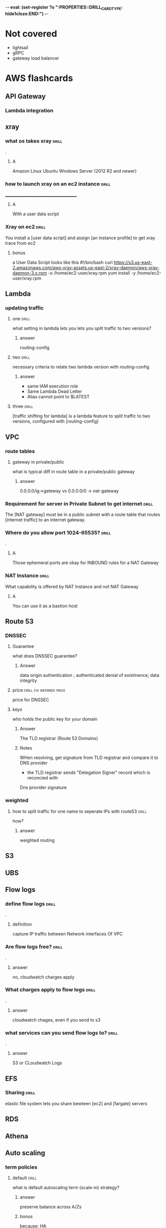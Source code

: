 -*- eval: (set-register ?o  ":PROPERTIES:\n:DRILL_CARD_TYPE: hide1cloze\n:END:\n") -*-
#+TAGS: drill(d) fix(x) inferred(f) memorize(m) shaky(s)
* Not covered
  - lightsail
  - gRPC
  - gateway load balancer
    
* AWS flashcards

** API Gateway

*** Lambda integration

** xray

*** what os takes xray                                                :drill:
    SCHEDULED: <2021-12-10 Fri>
    :PROPERTIES:
    :ID:       8c13a60f-1ba0-493a-9eeb-6dfcc78bb69f
    :DRILL_LAST_INTERVAL: 4.14
    :DRILL_REPEATS_SINCE_FAIL: 2
    :DRILL_TOTAL_REPEATS: 1
    :DRILL_FAILURE_COUNT: 0
    :DRILL_AVERAGE_QUALITY: 5.0
    :DRILL_EASE: 2.6
    :DRILL_LAST_QUALITY: 5
    :DRILL_LAST_REVIEWED: [2021-12-06 Mon 21:56]
    :END:
.

**** A    
    Amazon Linux
    Ubuntu
    Windows Server (2012 R2 and newer)
*** how to launch xray on an ec2 instance                             :drill:
    SCHEDULED: <2021-12-10 Fri>
    :PROPERTIES:
    :ID:       e9fc70c3-6356-4d7e-b0d2-ac50f767dad3
    :DRILL_LAST_INTERVAL: 4.0
    :DRILL_REPEATS_SINCE_FAIL: 2
    :DRILL_TOTAL_REPEATS: 1
    :DRILL_FAILURE_COUNT: 0
    :DRILL_AVERAGE_QUALITY: 4.0
    :DRILL_EASE: 2.5
    :DRILL_LAST_QUALITY: 4
    :DRILL_LAST_REVIEWED: [2021-12-06 Mon 21:56]
    :END:
    ______________________________________
**** A
     With a user data script
*** Xray on ec2                                                       :drill:
    SCHEDULED: <2021-12-10 Fri>
    :PROPERTIES:
    :ID:       6182556d-e4be-4678-a877-a08cee149fa6
    :DRILL_LAST_INTERVAL: 4.0
    :DRILL_REPEATS_SINCE_FAIL: 2
    :DRILL_TOTAL_REPEATS: 1
    :DRILL_FAILURE_COUNT: 0
    :DRILL_AVERAGE_QUALITY: 4.0
    :DRILL_EASE: 2.5
    :DRILL_LAST_QUALITY: 4
    :DRILL_LAST_REVIEWED: [2021-12-06 Mon 21:55]
    :END:
    You install a [user data script] and assign [an instance profile] to get xray trace from ec2
**** bonus
     a User Data Script looks like this
#!/bin/bash
curl https://s3.us-east-2.amazonaws.com/aws-xray-assets.us-east-2/xray-daemon/aws-xray-daemon-3.x.rpm -o /home/ec2-user/xray.rpm
yum install -y /home/ec2-user/xray.rpm

    

** Lambda

*** updating traffic

**** one                                                              :drill:
     SCHEDULED: <2021-12-10 Fri>
     :PROPERTIES:
     :ID:       55060a6f-5e75-4764-80f5-df5aba2fc46c
     :DRILL_LAST_INTERVAL: 3.86
     :DRILL_REPEATS_SINCE_FAIL: 2
     :DRILL_TOTAL_REPEATS: 1
     :DRILL_FAILURE_COUNT: 0
     :DRILL_AVERAGE_QUALITY: 3.0
     :DRILL_EASE: 2.36
     :DRILL_LAST_QUALITY: 3
     :DRILL_LAST_REVIEWED: [2021-12-06 Mon 21:19]
     :END:
     what setting in lambda lets you lets you split traffic to two versions?

***** answer
      routing-config 

**** two                                                              :drill:
     SCHEDULED: <2021-12-10 Fri>
     :PROPERTIES:
     :ID:       f68d0cd4-d2dd-4759-a52c-fb9cfdb04af0
     :DRILL_LAST_INTERVAL: 4.0
     :DRILL_REPEATS_SINCE_FAIL: 2
     :DRILL_TOTAL_REPEATS: 2
     :DRILL_FAILURE_COUNT: 1
     :DRILL_AVERAGE_QUALITY: 3.0
     :DRILL_EASE: 2.5
     :DRILL_LAST_QUALITY: 4
     :DRILL_LAST_REVIEWED: [2021-12-06 Mon 21:22]
     :END:
     necessary criteria to relate two lambda version with routing-config
     
***** answer
      - same IAM execution role
      - Same Lambda Dead Letter
      - Alias cannot point to $LATEST
      

   
**** three                                                            :drill:
     SCHEDULED: <2021-12-29 Wed>
     :PROPERTIES:
     :ID:       ee91a1ad-0e9a-42f0-8c18-67b8c4732cc6
     :DRILL_LAST_INTERVAL: 22.7451
     :DRILL_CARD_TYPE: hide1cloze
     :DRILL_REPEATS_SINCE_FAIL: 4
     :DRILL_TOTAL_REPEATS: 4
     :DRILL_FAILURE_COUNT: 1
     :DRILL_AVERAGE_QUALITY: 3.25
     :DRILL_EASE: 2.46
     :DRILL_LAST_QUALITY: 5
     :DRILL_LAST_REVIEWED: [2021-12-06 Mon 21:25]
     :END:
     
[traffic shifting for lambda] is a lambda feature to split traffic to two versions, configured with [routing-config]

** VPC

*** route tables

**** gateway in private/public
     what is typical diff in route table in a private/public gateway

***** answer
      0.0.0.0/ig->gateway vs 0.0.0.0/0 -> nat-gateway
     


      
*** Requirement for server in Private Subnet to get internet          :drill:
:PROPERTIES:
:DRILL_CARD_TYPE: hide1cloze
:END:

   The [NAT gateway] must be in a public subnet with a route table that routes [internet traffic] to an internet gateway. 

*** Where do you allow port 1024-65535?                               :drill:
    .

**** A
     Those ephemeral ports
     are okay for INBOUND rules for a NAT Gateway

*** NAT Instance                                                      :drill:
    What capability is offered by NAT Instance and not NAT Gateway

**** A
     You can use it as a bastion host
** Route 53

***  DNSSEC



**** Guarantee
     what does DNSSEC guarantee?

***** Answer
      data origin authentication ; authenticated denial of existinence; data integrity
    
**** price                                         :drill:fix:inferred:price:
     SCHEDULED: <2021-12-09 Thu>
     :PROPERTIES:
     :ID:       38d27ccf-c405-40dc-970e-d67836f88a92
     :DRILL_LAST_INTERVAL: 3.86
     :DRILL_REPEATS_SINCE_FAIL: 2
     :DRILL_TOTAL_REPEATS: 2
     :DRILL_FAILURE_COUNT: 1
     :DRILL_AVERAGE_QUALITY: 1.5
     :DRILL_EASE: 2.36
     :DRILL_LAST_QUALITY: 3
     :DRILL_LAST_REVIEWED: [2021-12-05 Sun 16:30]
     :END:
     price for DNSSEC

**** keys
     who holds the public key for your domain

***** Answer
      The TLD registrar (Route 53 Domains)

***** Notes
      WHen resolving, get signature from TLD registrar and compare it to DNS provider
      - the TLD registrar sends "Delegation Signer" record which is reconcied with
	Dns provider signature

*** weighted

**** how to split traffic for one name to seperate IPs with route53   :drill:
     how?

***** answer
      weighted routing
** S3
** UBS



** Flow logs
*** define flow logs                                                  :drill:
    SCHEDULED: <2021-12-10 Fri>
    :PROPERTIES:
    :ID:       0dd064b6-d647-43ce-bce7-4c1f01929c99
    :DRILL_LAST_INTERVAL: 4.14
    :DRILL_REPEATS_SINCE_FAIL: 2
    :DRILL_TOTAL_REPEATS: 1
    :DRILL_FAILURE_COUNT: 0
    :DRILL_AVERAGE_QUALITY: 5.0
    :DRILL_EASE: 2.6
    :DRILL_LAST_QUALITY: 5
    :DRILL_LAST_REVIEWED: [2021-12-06 Mon 21:44]
    :END:
.
**** definition
     capture IP traffic between Network interfaces Of VPC
*** Are flow logs free?                                               :drill:
    SCHEDULED: <2021-12-10 Fri>
    :PROPERTIES:
    :ID:       98d12379-77c6-4005-8e52-3f5a1977f244
    :DRILL_LAST_INTERVAL: 3.86
    :DRILL_REPEATS_SINCE_FAIL: 2
    :DRILL_TOTAL_REPEATS: 1
    :DRILL_FAILURE_COUNT: 0
    :DRILL_AVERAGE_QUALITY: 3.0
    :DRILL_EASE: 2.36
    :DRILL_LAST_QUALITY: 3
    :DRILL_LAST_REVIEWED: [2021-12-06 Mon 21:43]
    :END:
.
**** answer
     no, cloudwatch charges apply
*** What charges apply to flow logs                                   :drill:
    SCHEDULED: <2021-12-10 Fri>
    :PROPERTIES:
    :ID:       1a7e763f-9ece-45ae-a730-fb5ea363ad88
    :DRILL_LAST_INTERVAL: 4.0
    :DRILL_REPEATS_SINCE_FAIL: 2
    :DRILL_TOTAL_REPEATS: 1
    :DRILL_FAILURE_COUNT: 0
    :DRILL_AVERAGE_QUALITY: 4.0
    :DRILL_EASE: 2.5
    :DRILL_LAST_QUALITY: 4
    :DRILL_LAST_REVIEWED: [2021-12-06 Mon 21:44]
    :END:
.
**** answer
     cloudwatch chages, even if you send to s3
*** what services can you send flow logs to?                          :drill:
    SCHEDULED: <2021-12-10 Fri>
    :PROPERTIES:
    :ID:       f24f7115-82a6-4d70-b201-8b89bce6106f
    :DRILL_LAST_INTERVAL: 3.86
    :DRILL_REPEATS_SINCE_FAIL: 2
    :DRILL_TOTAL_REPEATS: 1
    :DRILL_FAILURE_COUNT: 0
    :DRILL_AVERAGE_QUALITY: 3.0
    :DRILL_EASE: 2.36
    :DRILL_LAST_QUALITY: 3
    :DRILL_LAST_REVIEWED: [2021-12-06 Mon 21:43]
    :END:
.
**** answer
     S3 or CLoudwatch Logs


** EFS
*** Sharing                                                           :drill:
    SCHEDULED: <2021-12-09 Thu>
    :PROPERTIES:
    :ID:       da009d7b-4c68-4ab5-b6db-c0267f16e67c
    :DRILL_LAST_INTERVAL: 4.0
    :DRILL_REPEATS_SINCE_FAIL: 2
    :DRILL_TOTAL_REPEATS: 1
    :DRILL_FAILURE_COUNT: 0
    :DRILL_AVERAGE_QUALITY: 4.0
    :DRILL_EASE: 2.5
    :DRILL_LAST_QUALITY: 4
    :DRILL_LAST_REVIEWED: [2021-12-05 Sun 16:17]
    :END:
    elastic file system lets you share bewteen [ec2] and [fargate] servers
** RDS
** Athena

** Auto scaling

*** term policies

**** default                                                          :drill:
     SCHEDULED: <2021-12-09 Thu>
     :PROPERTIES:
     :ID:       aa3096a5-b114-460b-8954-67b338f7def4
     :DRILL_LAST_INTERVAL: 4.0
     :DRILL_REPEATS_SINCE_FAIL: 2
     :DRILL_TOTAL_REPEATS: 1
     :DRILL_FAILURE_COUNT: 0
     :DRILL_AVERAGE_QUALITY: 4.0
     :DRILL_EASE: 2.5
     :DRILL_LAST_QUALITY: 4
     :DRILL_LAST_REVIEWED: [2021-12-05 Sun 16:17]
     :END:
     what is default autoscaling term (scale-in) strategy?

***** answer
      preserve balance across A/Zs 

***** bonus
      because: HA

*** health checks

**** types                                                            :drill:
     SCHEDULED: <2021-12-09 Thu>
     :PROPERTIES:
     :ID:       b8b32a13-3c91-438f-bef7-25edfb0bc38c
     :DRILL_LAST_INTERVAL: 3.86
     :DRILL_REPEATS_SINCE_FAIL: 2
     :DRILL_TOTAL_REPEATS: 1
     :DRILL_FAILURE_COUNT: 0
     :DRILL_AVERAGE_QUALITY: 3.0
     :DRILL_EASE: 2.36
     :DRILL_LAST_QUALITY: 3
     :DRILL_LAST_REVIEWED: [2021-12-05 Sun 16:23]
     :END:
     what are types of ASG health checks

***** answer
      EC2 status checks are default
      Optionally can add *ELB* health checks (additional)
     
**** distinction                                                      :drill:
     SCHEDULED: <2021-12-09 Thu>
     :PROPERTIES:
     :ID:       6339287b-5977-41d7-a997-5a56a43ffab8
     :DRILL_LAST_INTERVAL: 4.14
     :DRILL_REPEATS_SINCE_FAIL: 2
     :DRILL_TOTAL_REPEATS: 1
     :DRILL_FAILURE_COUNT: 0
     :DRILL_AVERAGE_QUALITY: 5.0
     :DRILL_EASE: 2.6
     :DRILL_LAST_QUALITY: 5
     :DRILL_LAST_REVIEWED: [2021-12-05 Sun 16:27]
     :END:
     diff between default and ELB health finding unhealthy?

***** answer
      ELB schedules for replacement
      Default terminates it

*** draining                                                          :drill:
    SCHEDULED: <2021-12-09 Thu>
    :PROPERTIES:
    :ID:       12037cb1-8c60-4c2b-ac84-3802ec6d8d64
    :DRILL_LAST_INTERVAL: 4.0
    :DRILL_REPEATS_SINCE_FAIL: 2
    :DRILL_TOTAL_REPEATS: 1
    :DRILL_FAILURE_COUNT: 0
    :DRILL_AVERAGE_QUALITY: 4.0
    :DRILL_EASE: 2.5
    :DRILL_LAST_QUALITY: 4
    :DRILL_LAST_REVIEWED: [2021-12-05 Sun 16:17]
    :END:
    [Autocaling] will wait for connections to [terminate or complete] if connection draining enabled

*** monitoring                                                        :drill:
    SCHEDULED: <2021-12-09 Thu>
    :PROPERTIES:
    :ID:       611ed978-0f9f-4425-9b4b-c1a5582f70bf
    :DRILL_LAST_INTERVAL: 3.86
    :DRILL_REPEATS_SINCE_FAIL: 2
    :DRILL_TOTAL_REPEATS: 1
    :DRILL_FAILURE_COUNT: 0
    :DRILL_AVERAGE_QUALITY: 3.0
    :DRILL_EASE: 2.36
    :DRILL_LAST_QUALITY: 3
    :DRILL_LAST_REVIEWED: [2021-12-05 Sun 16:24]
    :END:
    Cloudwatch gets instance info [every 5 minutes] by default or every one minute with [Detailed monitoring]




      

*** types                                                :shaky:drill:memorize:
    SCHEDULED: <2021-12-09 Thu>
    :PROPERTIES:
    :ID:       35db9392-7d71-49c5-bcd0-a0887d267163
    :DRILL_LAST_INTERVAL: 4.0
    :DRILL_REPEATS_SINCE_FAIL: 2
    :DRILL_TOTAL_REPEATS: 1
    :DRILL_FAILURE_COUNT: 0
    :DRILL_AVERAGE_QUALITY: 4.0
    :DRILL_EASE: 2.5
    :DRILL_LAST_QUALITY: 4
    :DRILL_LAST_REVIEWED: [2021-12-05 Sun 16:22]
    :END:
    Name three autoscaling strategites

**** they are
     - Target tracking - responds to alarm
     - Simple - usually not recommended , reevaluates after cooldown
     - Step scaling - varies adjustements 



   
*** scope                                                             :drill:
    SCHEDULED: <2021-12-09 Thu>
    :PROPERTIES:
    :ID:       51e1d707-29d6-4447-98c8-c7037ee26721
    :DRILL_LAST_INTERVAL: 4.0
    :DRILL_REPEATS_SINCE_FAIL: 2
    :DRILL_TOTAL_REPEATS: 1
    :DRILL_FAILURE_COUNT: 0
    :DRILL_AVERAGE_QUALITY: 4.0
    :DRILL_EASE: 2.5
    :DRILL_LAST_QUALITY: 4
    :DRILL_LAST_REVIEWED: [2021-12-05 Sun 16:20]
    :END:
    with regard to subnets/regions, where does autoscaling operate
**** answer
     it is region specific
*** price                                                             :drill:
    SCHEDULED: <2021-12-09 Thu>
    :PROPERTIES:
    :ID:       856bf55c-dde9-4286-bd30-e34d7ab51bf9
    :DRILL_LAST_INTERVAL: 4.14
    :DRILL_REPEATS_SINCE_FAIL: 2
    :DRILL_TOTAL_REPEATS: 1
    :DRILL_FAILURE_COUNT: 0
    :DRILL_AVERAGE_QUALITY: 5.0
    :DRILL_EASE: 2.6
    :DRILL_LAST_QUALITY: 5
    :DRILL_LAST_REVIEWED: [2021-12-05 Sun 16:14]
    :END:
    factors in charges for autoscaling
**** answer
     it is free (
     


** Dynamo DB
*** Read/Write capacity
**** What is one dynamodb unit of read capacity?                      :drill:
     SCHEDULED: <2021-12-08 Wed>
     :PROPERTIES:
     :ID:       ce15261e-dc9a-443f-84a7-2278c2cb4c8d
     :DRILL_LAST_INTERVAL: 3.86
     :DRILL_REPEATS_SINCE_FAIL: 2
     :DRILL_TOTAL_REPEATS: 1
     :DRILL_FAILURE_COUNT: 0
     :DRILL_AVERAGE_QUALITY: 3.0
     :DRILL_EASE: 2.36
     :DRILL_LAST_QUALITY: 3
     :DRILL_LAST_REVIEWED: [2021-12-04 Sat 23:54]
     :END:
***** Well, what is it?
One read capacity unit represents one strongly consistent read per second, or two eventually consistent reads per second, for an item up to 4 KB in size     
**** Dynamodb capacity calc :drill:
     SCHEDULED: <2021-12-08 Wed>
     :PROPERTIES:
     :ID:       d1e8913f-1dac-4ce0-b5b7-0b74c1554ac2
     :DRILL_LAST_INTERVAL: 3.86
     :DRILL_REPEATS_SINCE_FAIL: 2
     :DRILL_TOTAL_REPEATS: 1
     :DRILL_FAILURE_COUNT: 0
     :DRILL_AVERAGE_QUALITY: 3.0
     :DRILL_EASE: 2.36
     :DRILL_LAST_QUALITY: 3
     :DRILL_LAST_REVIEWED: [2021-12-04 Sat 23:53]
     :END:
     One [read] capacity unit represents one [strongly consistent read] per second, or [two eventually consistent reads] per second, for an item up to 4 KB in size 
**** Dynamodb capacity calc :drill:
     SCHEDULED: <2021-12-09 Thu>
     :PROPERTIES:
     :ID:       71a997a3-37d9-4fa7-a942-23e8b14848ec
     :DRILL_LAST_INTERVAL: 4.14
     :DRILL_REPEATS_SINCE_FAIL: 2
     :DRILL_TOTAL_REPEATS: 4
     :DRILL_FAILURE_COUNT: 2
     :DRILL_AVERAGE_QUALITY: 3.25
     :DRILL_EASE: 2.6
     :DRILL_LAST_QUALITY: 5
     :DRILL_LAST_REVIEWED: [2021-12-05 Sun 10:17]
     :END:
If your item size is 2 KB, you require [2] write capacity units to sustain one write request per second or [4] write capacity units for a transactional write request. :drill:
*** Dynamo limits
**** What is the item size limit for DynamoDb                         :drill:
     SCHEDULED: <2021-12-15 Wed>
     :PROPERTIES:
     :ID:       4b532143-f584-4243-b45f-01fde0a5ea58
     :DRILL_LAST_INTERVAL: 10.0
     :DRILL_REPEATS_SINCE_FAIL: 3
     :DRILL_TOTAL_REPEATS: 2
     :DRILL_FAILURE_COUNT: 0
     :DRILL_AVERAGE_QUALITY: 4.0
     :DRILL_EASE: 2.5
     :DRILL_LAST_QUALITY: 4
     :DRILL_LAST_REVIEWED: [2021-12-05 Sun 10:12]
     :END:
     What is the item size limit for DynamoDb 
     :PROPERTIES:
     :ID:       a57fc6a4-ec5f-4e6e-9ba3-eb9a39e6dc52
     :END:
***** well?
      400KB -- it includes the attribute name
**** Binary objects -- how much size to they take in Dynamodb         :drill:
     SCHEDULED: <2021-12-15 Wed>
     :PROPERTIES:
     :ID:       87e1b757-31b1-4f68-b581-0efa794f12aa
     :DRILL_LAST_INTERVAL: 10.352
     :DRILL_REPEATS_SINCE_FAIL: 3
     :DRILL_TOTAL_REPEATS: 2
     :DRILL_FAILURE_COUNT: 0
     :DRILL_AVERAGE_QUALITY: 4.5
     :DRILL_EASE: 2.6
     :DRILL_LAST_QUALITY: 5
     :DRILL_LAST_REVIEWED: [2021-12-05 Sun 10:10]
     :END:
     How much do they take?
***** how much
      the attribute name(!) + the raw bytes
***** notes
      they are actually stored as base64
**** Dynamo DB Pagination                                         :drill:
     SCHEDULED: <2021-12-15 Wed>
     :PROPERTIES:
     :ID:       221a2051-ea9b-46ea-9844-ef8d9bb1a600
     :DRILL_LAST_INTERVAL: 10.3376
     :DRILL_REPEATS_SINCE_FAIL: 3
     :DRILL_TOTAL_REPEATS: 2
     :DRILL_FAILURE_COUNT: 0
     :DRILL_AVERAGE_QUALITY: 4.0
     :DRILL_EASE: 2.46
     :DRILL_LAST_QUALITY: 3
     :DRILL_LAST_REVIEWED: [2021-12-05 Sun 10:11]
     :END:
     When you get more than 1 meg data, how does app know there is more?
***** How?
      LastEvaluatedKey
**** Dynamo Query return limits                                       :drill:
     SCHEDULED: <2021-12-16 Thu>
     :PROPERTIES:
     :ID:       87a1efa0-fefb-4cdc-93c5-5325310e327b
     :DRILL_LAST_INTERVAL: 11.0911
     :DRILL_REPEATS_SINCE_FAIL: 3
     :DRILL_TOTAL_REPEATS: 2
     :DRILL_FAILURE_COUNT: 0
     :DRILL_AVERAGE_QUALITY: 5.0
     :DRILL_EASE: 2.7
     :DRILL_LAST_QUALITY: 5
     :DRILL_LAST_REVIEWED: [2021-12-05 Sun 10:14]
     :END:
     A  dynamo query can return [1 mb] of data
***** Notes
      It applies to query and scan same way
**** Name of indicator there are more results in dynamo               :drill:
     SCHEDULED: <2021-12-15 Wed>
     :PROPERTIES:
     :ID:       dafa1a24-7d88-4bb2-8069-6e9a60361266
     :DRILL_LAST_INTERVAL: 10.0
     :DRILL_REPEATS_SINCE_FAIL: 3
     :DRILL_TOTAL_REPEATS: 2
     :DRILL_FAILURE_COUNT: 0
     :DRILL_AVERAGE_QUALITY: 4.0
     :DRILL_EASE: 2.5
     :DRILL_LAST_QUALITY: 4
     :DRILL_LAST_REVIEWED: [2021-12-05 Sun 10:15]
     :END:
     What's the indictor there are more records and when do you get it
***** answer
      LastEvaluatedKey - after 1 meg data
**** Per partition limits on writing in dynamo
     How much can you write per partition
***** answer
      1000 WCU/second
****** Note
that is up to 1 MB per second per partition
** Cloudwatch
***  in cloudwatch: distinguish Period/Instance Period                :drill:
    For configuring alarms - period vs instance period.
**** A
- Period - Frequency of measure, in seconds.   One data point per period

 - Evaluation Period  - how many periods
*** Cloudwatch alarms                                                 :drill:
    Do breaches have to be consecutive to raise cloudwatch alarm?
**** A
     No there have to be X breaches in the evaluation period
*** Alarm criter cloudwatch                                           :drill:
:PROPERTIES:
:DRILL_CARD_TYPE: hide1cloze
:END:
        To trigger a [cloudwatch alarm] there must be X breaches in an [evaluation period]
**** bonus
     X is datapoints to alarm
*** Triggering - counter name                                         :drill:
    the count of breaches that will trigger cloudwatch alarm is called [datapoints to alarm]
*** Define cloudwatch  "metric math"                                  :drill:
    it is used for visualization -- lets you show average or min for exampe
*** Cloudwatch take                                                   :drill:
    Cloudwatch is basically a [metrics repository]
*** Does Cloudwatch give totals for all regions?                      :drill:
    _____________________________________
**** A.
     No - cloudwatch is region-by-region 
*** Can you add custom metrics to Cloudwatch                          :drill:
    can you?
**** A
     Yes
*** How does cloudwatch organize metrics?                             :drill:
    ____________________________________
**** A
    into namespaces
*** How long does a cloudwatch metric stay available                  :drill:
    .
**** A
     15 months
*** 1 sided cloze
:PROPERTIES:
:DRILL_CARD_TYPE: hide1cloze
:END:
You must install [CloudWatch Agent] to get EC2 [memory/disk utilization] metrics
*** Cloudwatch metric resolution                                      :drill:
    What are the two cloudwatch metric resolutions
**** A
     Standard and High - 1 minute and 1 second
*** Avaialble alarms                                                  :drill:
    What are available resoutions for cloudwatch alarm?
**** A
     10 second, 30 second and any multipe of 60 second
     
    

	

   
    
     


** Load balancers

*** offloading                                                        :drill:
    SCHEDULED: <2021-12-09 Thu>
    :PROPERTIES:
    :ID:       ed19f801-ea4a-46f9-ba26-bedcb49735fe
    :DRILL_LAST_INTERVAL: 4.14
    :DRILL_REPEATS_SINCE_FAIL: 2
    :DRILL_TOTAL_REPEATS: 1
    :DRILL_FAILURE_COUNT: 0
    :DRILL_AVERAGE_QUALITY: 5.0
    :DRILL_EASE: 2.6
    :DRILL_LAST_QUALITY: 5
    :DRILL_LAST_REVIEWED: [2021-12-05 Sun 16:16]
    :END:

what type of ELB does TLS offloading

**** answer
     both

*** health checks                                                     :drill:
    SCHEDULED: <2021-12-09 Thu>
    :PROPERTIES:
    :ID:       74e45f73-dbd1-42e5-9c8c-c7ecdf8860aa
    :DRILL_LAST_INTERVAL: 4.14
    :DRILL_REPEATS_SINCE_FAIL: 2
    :DRILL_TOTAL_REPEATS: 1
    :DRILL_FAILURE_COUNT: 0
    :DRILL_AVERAGE_QUALITY: 5.0
    :DRILL_EASE: 2.6
    :DRILL_LAST_QUALITY: 5
    :DRILL_LAST_REVIEWED: [2021-12-05 Sun 16:25]
    :END:
    what is flaw not making ELB health checks when using ELB?

**** answer
     ELB can route to instances that failed the EC2 health check
*** Cloud watch                                                       :drill:
    SCHEDULED: <2021-12-09 Thu>
    :PROPERTIES:
    :ID:       50197b9d-e835-4f2b-b724-777847715d6c
    :DRILL_LAST_INTERVAL: 3.86
    :DRILL_REPEATS_SINCE_FAIL: 2
    :DRILL_TOTAL_REPEATS: 2
    :DRILL_FAILURE_COUNT: 1
    :DRILL_AVERAGE_QUALITY: 2.5
    :DRILL_EASE: 2.36
    :DRILL_LAST_QUALITY: 3
    :DRILL_LAST_REVIEWED: [2021-12-05 Sun 16:30]
    :END:
    How ofen does ELB write to cloudwatch

**** answer
     1 minute, but only when requests are active

*** ELB Access  logs                                                  :drill:
    SCHEDULED: <2021-12-09 Thu>
    :PROPERTIES:
    :ID:       4f320b2a-25a6-4446-9b11-6e8c82914ee9
    :DRILL_LAST_INTERVAL: 4.14
    :DRILL_REPEATS_SINCE_FAIL: 2
    :DRILL_TOTAL_REPEATS: 2
    :DRILL_FAILURE_COUNT: 1
    :DRILL_AVERAGE_QUALITY: 3.0
    :DRILL_EASE: 2.6
    :DRILL_LAST_QUALITY: 5
    :DRILL_LAST_REVIEWED: [2021-12-05 Sun 16:29]
    :END:
    Access logs for ELB
    
**** about them
     - are not enabled by default
     - have info about clients


     
*** relation to ASGs                                                  :drill:
    SCHEDULED: <2021-12-09 Thu>
    :PROPERTIES:
    :ID:       6937dfe2-6520-4123-a214-606769ce3869
    :DRILL_LAST_INTERVAL: 4.0
    :DRILL_REPEATS_SINCE_FAIL: 2
    :DRILL_TOTAL_REPEATS: 1
    :DRILL_FAILURE_COUNT: 0
    :DRILL_AVERAGE_QUALITY: 4.0
    :DRILL_EASE: 2.5
    :DRILL_LAST_QUALITY: 4
    :DRILL_LAST_REVIEWED: [2021-12-05 Sun 16:22]
    :END:
    there is a [many-to-many] relationship betweent target groups and ASGs
*** and auto scaling                                                  :drill:
    SCHEDULED: <2021-12-09 Thu>
    :PROPERTIES:
    :ID:       3f2305bd-9035-4e8b-88c1-26771d6403d9
    :DRILL_LAST_INTERVAL: 4.0
    :DRILL_REPEATS_SINCE_FAIL: 2
    :DRILL_TOTAL_REPEATS: 1
    :DRILL_FAILURE_COUNT: 0
    :DRILL_AVERAGE_QUALITY: 4.0
    :DRILL_EASE: 2.5
    :DRILL_LAST_QUALITY: 4
    :DRILL_LAST_REVIEWED: [2021-12-05 Sun 16:28]
    :END:
    what does ELB need to scale out/scale in?

**** answer
     An auto scaling grop

*** location                                                          :drill:
    SCHEDULED: <2021-12-09 Thu>
    :PROPERTIES:
    :ID:       f6cf6f50-1340-465f-9f6e-8398b24705f4
    :DRILL_LAST_INTERVAL: 4.0
    :DRILL_REPEATS_SINCE_FAIL: 2
    :DRILL_TOTAL_REPEATS: 1
    :DRILL_FAILURE_COUNT: 0
    :DRILL_AVERAGE_QUALITY: 4.0
    :DRILL_EASE: 2.5
    :DRILL_LAST_QUALITY: 4
    :DRILL_LAST_REVIEWED: [2021-12-05 Sun 16:27]
    :END:
    where do ASG and ELBs have to be located relative to each other?

**** answer
     in the same region


  


*** Security groups                                       :drill:shaky:drill:
    SCHEDULED: <2021-12-09 Thu>
    :PROPERTIES:
    :ID:       032a4b89-7c27-4d31-bb32-5e0fdd3f4ed9
    :DRILL_LAST_INTERVAL: 3.86
    :DRILL_REPEATS_SINCE_FAIL: 2
    :DRILL_TOTAL_REPEATS: 2
    :DRILL_FAILURE_COUNT: 1
    :DRILL_AVERAGE_QUALITY: 2.5
    :DRILL_EASE: 2.36
    :DRILL_LAST_QUALITY: 3
    :DRILL_LAST_REVIEWED: [2021-12-05 Sun 16:31]
    :END:
    How does security work with ELB listeners
    Must allow for health checks on back end listerns

**** How?
     Must assign SG to ports/protocols on front end listener


*** Where does ELB forward traffic on a ec2?                          :drill:
    SCHEDULED: <2021-12-09 Thu>
    :PROPERTIES:
    :ID:       c16adce0-df59-4208-ab9f-2bd1627719d9
    :DRILL_LAST_INTERVAL: 3.86
    :DRILL_REPEATS_SINCE_FAIL: 2
    :DRILL_TOTAL_REPEATS: 1
    :DRILL_FAILURE_COUNT: 0
    :DRILL_AVERAGE_QUALITY: 3.0
    :DRILL_EASE: 2.36
    :DRILL_LAST_QUALITY: 3
    :DRILL_LAST_REVIEWED: [2021-12-05 Sun 16:21]
    :END:
    where does ELB forward traffice on an  ec2

**** answer
     eth0

*** subnet req                                                    :drill:fix:
    SCHEDULED: <2021-12-16 Thu>
    :PROPERTIES:
    :ID:       53f878d1-4c37-47c3-a7eb-f4acaa94791d
    :DRILL_LAST_INTERVAL: 9.6346
    :DRILL_CARD_TYPE: hide1cloze
    :DRILL_REPEATS_SINCE_FAIL: 3
    :DRILL_TOTAL_REPEATS: 3
    :DRILL_FAILURE_COUNT: 1
    :DRILL_AVERAGE_QUALITY: 2.667
    :DRILL_EASE: 2.46
    :DRILL_LAST_QUALITY: 5
    :DRILL_LAST_REVIEWED: [2021-12-06 Mon 21:26]
    :END:
    

Minimum size of a subnet that is target of ELB is [/27], and has to have [8] free IPs

**** bonus
     because some addresses are used for elb stuff
*** requirement                                                       :drill:
    SCHEDULED: <2021-12-09 Thu>
    :PROPERTIES:
    :DRILL_CARD_TYPE: hide1cloze
    :ID:       9ad782ba-6f08-4ab0-9225-72cb109f1ceb
    :DRILL_LAST_INTERVAL: 3.86
    :DRILL_REPEATS_SINCE_FAIL: 2
    :DRILL_TOTAL_REPEATS: 1
    :DRILL_FAILURE_COUNT: 0
    :DRILL_AVERAGE_QUALITY: 3.0
    :DRILL_EASE: 2.36
    :DRILL_LAST_QUALITY: 3
    :DRILL_LAST_REVIEWED: [2021-12-05 Sun 16:25]
    :END:
A public load balancer needs one [public subnet] in each [a/z where it is defined]   
*** Differences ALB/NLB

**** A/Zs                                                             :drill:
     SCHEDULED: <2021-12-09 Thu>
     :PROPERTIES:
     :ID:       ca0302e9-b001-482e-9541-6364e16c3c32
     :DRILL_LAST_INTERVAL: 4.14
     :DRILL_REPEATS_SINCE_FAIL: 2
     :DRILL_TOTAL_REPEATS: 1
     :DRILL_FAILURE_COUNT: 0
     :DRILL_AVERAGE_QUALITY: 5.0
     :DRILL_EASE: 2.6
     :DRILL_LAST_QUALITY: 5
     :DRILL_LAST_REVIEWED: [2021-12-05 Sun 16:26]
     :END:
     which kind of load balancer allows multiple A/Zs?

***** answer
      both, but not default for either

**** Static/Elastic IPs                                              :drill:
     SCHEDULED: <2021-12-09 Thu>
     :PROPERTIES:
     :ID:       4d8bad99-c911-46cf-8982-7356ba26d165
     :DRILL_LAST_INTERVAL: 4.0
     :DRILL_REPEATS_SINCE_FAIL: 2
     :DRILL_TOTAL_REPEATS: 1
     :DRILL_FAILURE_COUNT: 0
     :DRILL_AVERAGE_QUALITY: 4.0
     :DRILL_EASE: 2.5
     :DRILL_LAST_QUALITY: 4
     :DRILL_LAST_REVIEWED: [2021-12-05 Sun 16:23]
     :END:
     Where can you use static and elastic ips with Elastic load balancers?

***** Answer
      Only with network load bal.
      For ALB the target is determined by amazon
      
***** notes
      You use an alias in route53 to send traffic to the ELB


*** ALB
**** A/Z
     ALB allow cross-zone load balancing
***** Answer
      Yes, but disabled by default
**** Format DNS name                                         :memorize:drill:
     SCHEDULED: <2021-12-09 Thu>
     :PROPERTIES:
     :ID:       40b3c80c-ee44-4075-82fb-a47969f30ecf
     :DRILL_LAST_INTERVAL: 3.86
     :DRILL_REPEATS_SINCE_FAIL: 2
     :DRILL_TOTAL_REPEATS: 1
     :DRILL_FAILURE_COUNT: 0
     :DRILL_AVERAGE_QUALITY: 3.0
     :DRILL_EASE: 2.36
     :DRILL_LAST_QUALITY: 3
     :DRILL_LAST_REVIEWED: [2021-12-05 Sun 16:18]
     :END:
     Format of DNS name of ALB
***** answer
      <name><id-number>.region.elb.amazonaws.com
***** Bonus 
      only for public facing
      intenral ones have internal- at the beginning
**** Configuration: Listeners per port                                :drill:
     SCHEDULED: <2021-12-16 Thu>
     :PROPERTIES:
     :ID:       b74279bb-e32f-4826-a164-b86185ee09d0
     :DRILL_LAST_INTERVAL: 11.0911
     :DRILL_REPEATS_SINCE_FAIL: 3
     :DRILL_TOTAL_REPEATS: 2
     :DRILL_FAILURE_COUNT: 0
     :DRILL_AVERAGE_QUALITY: 5.0
     :DRILL_EASE: 2.7
     :DRILL_LAST_QUALITY: 5
     :DRILL_LAST_REVIEWED: [2021-12-05 Sun 10:09]
     :END:
     ALB - how many listeners per port
***** answer
      1
**** Describe high level components of ALB                      :drill:fuzzy:
     SCHEDULED: <2021-12-14 Tue>
     :PROPERTIES:
     :ID:       9493ea22-a169-481d-9072-5d7ccea6ecb5
     :DRILL_LAST_INTERVAL: 9.3103
     :DRILL_REPEATS_SINCE_FAIL: 3
     :DRILL_TOTAL_REPEATS: 2
     :DRILL_FAILURE_COUNT: 0
     :DRILL_AVERAGE_QUALITY: 3.5
     :DRILL_EASE: 2.36
     :DRILL_LAST_QUALITY: 4
     :DRILL_LAST_REVIEWED: [2021-12-05 Sun 10:11]
     :END:
     Describe high level components of ALB
***** answer
- NODES - not seen to you but use IP addresses in your private subnet
- Load balancer either Connects to Internet gateway or?
- ALB connects to mulitple listeners
- listeners connect to target groups
- Devices can be in multiple target groups
**** Private subnet                                      :drill:fix:inferred:
     SCHEDULED: <2021-12-09 Thu>
     :PROPERTIES:
     :ID:       6a1e31ae-3571-49de-bdeb-a12f5c15f2d8
     :DRILL_LAST_INTERVAL: 4.0
     :DRILL_REPEATS_SINCE_FAIL: 2
     :DRILL_TOTAL_REPEATS: 2
     :DRILL_FAILURE_COUNT: 1
     :DRILL_AVERAGE_QUALITY: 3.0
     :DRILL_EASE: 2.5
     :DRILL_LAST_QUALITY: 4
     :DRILL_LAST_REVIEWED: [2021-12-05 Sun 16:28]
     :END:
     How can ALB use nodes in private subnet
***** It doesn't.  ALB makes node in public and you connect

**** Pricing ALB - two measures                             :drill:
     SCHEDULED: <2021-12-15 Wed>
     :PROPERTIES:
     :ID:       43526031-7ec0-44d9-bbf2-c3e53bcfc200
     :DRILL_LAST_INTERVAL: 10.0
     :DRILL_REPEATS_SINCE_FAIL: 3
     :DRILL_TOTAL_REPEATS: 2
     :DRILL_FAILURE_COUNT: 0
     :DRILL_AVERAGE_QUALITY: 4.0
     :DRILL_EASE: 2.5
     :DRILL_LAST_QUALITY: 4
     :DRILL_LAST_REVIEWED: [2021-12-05 Sun 10:14]
     :END:
What are two measures for pricing ALB

***** Answer
****** LCU and Hourly (about 20 cents/day)
***** notes
      LCU is the greates charge of 4 measures over an hour
      
    - New connections: Number of newly established connections per second. Typically, many requests are sent per connection. 
    - Active connections: Number of active connections per minute.
    - Processed bytes: The number of bytes processed by the load balancer in GBs for HTTP(S) requests and responses.
    - Rule evaluations: The product of the number of rules processed by your load balancer and the request rate. The first 10 processed rules are free (Rule evaluations = Request rate * (Number of rules processed - 10 free rules).
**** Which OSI level is App load balancer working on                  :drill:
     SCHEDULED: <2021-12-16 Thu>
     :PROPERTIES:
     :ID:       5e69d6f8-8145-4a7f-b21a-76659813a8a5
     :DRILL_LAST_INTERVAL: 11.0911
     :DRILL_REPEATS_SINCE_FAIL: 3
     :DRILL_TOTAL_REPEATS: 2
     :DRILL_FAILURE_COUNT: 0
     :DRILL_AVERAGE_QUALITY: 5.0
     :DRILL_EASE: 2.7
     :DRILL_LAST_QUALITY: 5
     :DRILL_LAST_REVIEWED: [2021-12-05 Sun 10:16]
     :END:
     Which OSI level is App load balancer working on
***** Answer
      level 7 the App layer.
**** Which OSI level is Network load balancer working on           :drill:
     SCHEDULED: <2021-12-15 Wed>
     :PROPERTIES:
     :ID:       3d46d682-3649-4e24-842e-e261f1792027
     :DRILL_LAST_INTERVAL: 10.0
     :DRILL_REPEATS_SINCE_FAIL: 3
     :DRILL_TOTAL_REPEATS: 2
     :DRILL_FAILURE_COUNT: 0
     :DRILL_AVERAGE_QUALITY: 4.0
     :DRILL_EASE: 2.5
     :DRILL_LAST_QUALITY: 4
     :DRILL_LAST_REVIEWED: [2021-12-05 Sun 10:14]
     :END:
     Which OSI level is Network load balancer working on
***** Answer
      level 4 the Network layer.
** Cloud formation
*** define CF stack sets                                              :drill:
    stack sets =
**** A
     Apply creat/update/delete accross multiple regions, multiple accunts
*** define CF Change Sets                                             :drill:
    Change sets =
**** A
     Summary of propsed changes let you preview impact -- Visualization
*** Two types of resources                                            :drill:
    There are two types of ways of refering to a resource: e.g. i-2310d7aa7801 and RedisServer1.
    What are they callled --- _______ ID and _________ ID
**** A
     physical and logical
**** bonus
     the physical are "outside" of CF
*** What does a CF template describe                                  :drill:
:PROPERTIES:
:DRILL_CARD_TYPE: hide1cloze
:END:
    [end state] of the [infrastructure] you are privisioning or changing
*** define                                                            :drill:
:PROPERTIES:
:DRILL_CARD_TYPE: hide1cloze
:END:

    [values for properites not available til runtime] are assigned  in templates with [instrinsic functions]
*** functions
**** Name function that gets a value from mapping section             :drill:
     name?
***** Answer
      Fn:FindInMap
**** Syntax for FindInMap                                             :drill:
     how to call FindInMap
***** Answer
      FindInMap[MapName, TopLevelKey, SecondLevelKey]
    

    
** Service Distinctions

*** distinguish                                                       :drill:
    SCHEDULED: <2021-12-09 Thu>
    :PROPERTIES:
    :ID:       481b5a71-6685-4b3d-8a37-92c68e842e86
    :DRILL_LAST_INTERVAL: 4.14
    :DRILL_REPEATS_SINCE_FAIL: 2
    :DRILL_TOTAL_REPEATS: 1
    :DRILL_FAILURE_COUNT: 0
    :DRILL_AVERAGE_QUALITY: 5.0
    :DRILL_EASE: 2.6
    :DRILL_LAST_QUALITY: 5
    :DRILL_LAST_REVIEWED: [2021-12-05 Sun 16:15]
    :END:
    diff between Launch Configuration and Launch Template

**** answer
     Cnofiguration is immutable, older & deprecated


*** Trusted Advisor

**** disinguish                                           :drill:
     SCHEDULED: <2021-12-14 Tue>
     :PROPERTIES:
     :ID:       41ee5153-cf54-4038-b8c6-9eb4bcd69add
     :DRILL_LAST_INTERVAL: 8.9861
     :DRILL_REPEATS_SINCE_FAIL: 3
     :DRILL_TOTAL_REPEATS: 2
     :DRILL_FAILURE_COUNT: 0
     :DRILL_AVERAGE_QUALITY: 3.0
     :DRILL_EASE: 2.22
     :DRILL_LAST_QUALITY: 3
     :DRILL_LAST_REVIEWED: [2021-12-05 Sun 10:17]
     :END:
     Distinguish Trusted advisor and Insprector

***** Answer
      - Inspector is only for EC2, it runs inside instances on a schedule looking for vulnerabilities
      - Trusted advisor makes cost recommendations and performance, and is premium service
      
**** distinguish                                                      :drill:
     SCHEDULED: <2021-12-15 Wed>
     :PROPERTIES:
     :ID:       8fc08668-27fa-4094-8ede-41a84ed1342a
     :DRILL_LAST_INTERVAL: 10.3376
     :DRILL_REPEATS_SINCE_FAIL: 3
     :DRILL_TOTAL_REPEATS: 2
     :DRILL_FAILURE_COUNT: 0
     :DRILL_AVERAGE_QUALITY: 4.0
     :DRILL_EASE: 2.46
     :DRILL_LAST_QUALITY: 3
     :DRILL_LAST_REVIEWED: [2021-12-05 Sun 10:15]
     :END:
          Distinguish Trusted advisor and Xray

***** Answer                                                     :conjecture:
      Xray gets traces from your applications for debugging - Developers adds instrument to apps
      TA you turn it on to get best pracitics
      
	
      
     


      



      




*** Deployment files for Elastic Beanstalk vs CloudFormation          :drill:
    what are the extensions

**** A
     Beanstalk: .zip or .war ; CF .yaml/.json



** Associations

*** association dupe                                                  :drill:
    SCHEDULED: <2021-12-15 Wed>
    :PROPERTIES:
    :DRILL_CARD_TYPE: hide1cloze
    :ID:       cc455c2c-9cea-4622-8983-626c0528df47
    :DRILL_LAST_INTERVAL: 9.6346
    :DRILL_REPEATS_SINCE_FAIL: 3
    :DRILL_TOTAL_REPEATS: 2
    :DRILL_FAILURE_COUNT: 0
    :DRILL_AVERAGE_QUALITY: 4.0
    :DRILL_EASE: 2.46
    :DRILL_LAST_QUALITY: 5
    :DRILL_LAST_REVIEWED: [2021-12-05 Sun 10:15]
    :END:
    [state machine] is implemented by aws [step function]



*** association dupe                                                  :drill:
    SCHEDULED: <2021-12-14 Tue>
    :PROPERTIES:
    :DRILL_CARD_TYPE: hide1cloze
    :ID:       cc455c2c-9cea-4622-8983-626c0528df47
    :DRILL_LAST_INTERVAL: 8.9861
    :DRILL_REPEATS_SINCE_FAIL: 3
    :DRILL_TOTAL_REPEATS: 2
    :DRILL_FAILURE_COUNT: 0
    :DRILL_AVERAGE_QUALITY: 3.0
    :DRILL_EASE: 2.22
    :DRILL_LAST_QUALITY: 3
    :DRILL_LAST_REVIEWED: [2021-12-05 Sun 10:16]
    :END:
    [state machine] is implemented by aws [step function]



*** association template                                              :drill:
    SCHEDULED: <2021-12-09 Thu>
    :PROPERTIES:
    :DRILL_CARD_TYPE: hide1cloze
    :ID:       8a5bfe07-de84-4bcc-ba35-e1cd59694c0c
    :DRILL_LAST_INTERVAL: 4.0
    :DRILL_REPEATS_SINCE_FAIL: 2
    :DRILL_TOTAL_REPEATS: 2
    :DRILL_FAILURE_COUNT: 1
    :DRILL_AVERAGE_QUALITY: 2.5
    :DRILL_EASE: 2.5
    :DRILL_LAST_QUALITY: 4
    :DRILL_LAST_REVIEWED: [2021-12-05 Sun 16:29]
    :END:
    [man in tne middle attack] and [DNS spoofing]
    Are remedied by DNSSEC
*** association template
    :PROPERTIES:
    :DRILL_CARD_TYPE: hide1cloze
    :END:
    [state machine] is implemented by aws [step function]




*** association template                                              :drill:
    SCHEDULED: <2021-12-09 Thu>
    :PROPERTIES:
    :DRILL_CARD_TYPE: hide1cloze
    :ID:       8676f4cd-11d5-4549-acba-c7ea12aaf3f5
    :DRILL_LAST_INTERVAL: 3.86
    :DRILL_REPEATS_SINCE_FAIL: 2
    :DRILL_TOTAL_REPEATS: 1
    :DRILL_FAILURE_COUNT: 0
    :DRILL_AVERAGE_QUALITY: 3.0
    :DRILL_EASE: 2.36
    :DRILL_LAST_QUALITY: 3
    :DRILL_LAST_REVIEWED: [2021-12-05 Sun 16:19]
    :END:
    [request attributes] for ALB include  [X-Forwarded-For headers].
*** association template
    :PROPERTIES:
    :DRILL_CARD_TYPE: hide1cloze
    :END:
    [state machine] is implemented by aws [step function]
*** association template
    :PROPERTIES:
    :DRILL_CARD_TYPE: hide1cloze
    :END:
    [state machine] is implemented by aws [step function]
*** association template
    :PROPERTIES:
    :DRILL_CARD_TYPE: hide1cloze
    :END:
    [state machine] is implemented by aws [step function]

*** Association                                                       :drill:
    SCHEDULED: <2021-12-10 Fri>
    :PROPERTIES:
    :ID:       9058140f-8cdc-459e-8b8f-f2fc1d7f0fad
    :DRILL_LAST_INTERVAL: 4.14
    :DRILL_REPEATS_SINCE_FAIL: 2
    :DRILL_TOTAL_REPEATS: 1
    :DRILL_FAILURE_COUNT: 0
    :DRILL_AVERAGE_QUALITY: 5.0
    :DRILL_EASE: 2.6
    :DRILL_LAST_QUALITY: 5
    :DRILL_LAST_REVIEWED: [2021-12-06 Mon 17:09]
    :END:
    
:PROPERTIES:
:DRILL_CARD_TYPE: hide1cloze
:END:
[shorthand] syntax and [SAM]

*** association

:PROPERTIES:
:DRILL_CARD_TYPE: hide1cloze
:END:

    In [API Gateway] client can invalidate cache with [Cache-C9ontrol: max-age=0]

